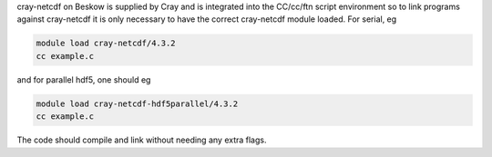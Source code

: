 
cray-netcdf on Beskow is supplied by Cray and is integrated into the
CC/cc/ftn script environment so to link programs against cray-netcdf it is
only necessary to have the correct cray-netcdf module loaded. For serial, eg

.. code-block:: bash

  module load cray-netcdf/4.3.2
  cc example.c

and for parallel hdf5, one should eg

.. code-block:: bash

  module load cray-netcdf-hdf5parallel/4.3.2
  cc example.c

The code should compile and link without needing any extra flags.
